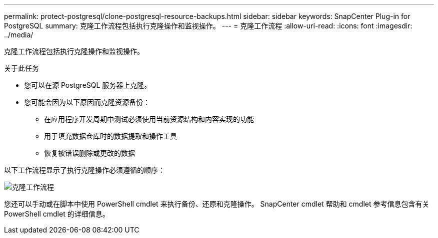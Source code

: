 ---
permalink: protect-postgresql/clone-postgresql-resource-backups.html 
sidebar: sidebar 
keywords: SnapCenter Plug-in for PostgreSQL 
summary: 克隆工作流程包括执行克隆操作和监视操作。 
---
= 克隆工作流程
:allow-uri-read: 
:icons: font
:imagesdir: ../media/


[role="lead"]
克隆工作流程包括执行克隆操作和监视操作。

.关于此任务
* 您可以在源 PostgreSQL 服务器上克隆。
* 您可能会因为以下原因而克隆资源备份：
+
** 在应用程序开发周期中测试必须使用当前资源结构和内容实现的功能
** 用于填充数据仓库时的数据提取和操作工具
** 恢复被错误删除或更改的数据




以下工作流程显示了执行克隆操作必须遵循的顺序：

image::../media/sco_scc_wfs_clone_workflow.gif[克隆工作流程]

您还可以手动或在脚本中使用 PowerShell cmdlet 来执行备份、还原和克隆操作。  SnapCenter cmdlet 帮助和 cmdlet 参考信息包含有关 PowerShell cmdlet 的详细信息。
